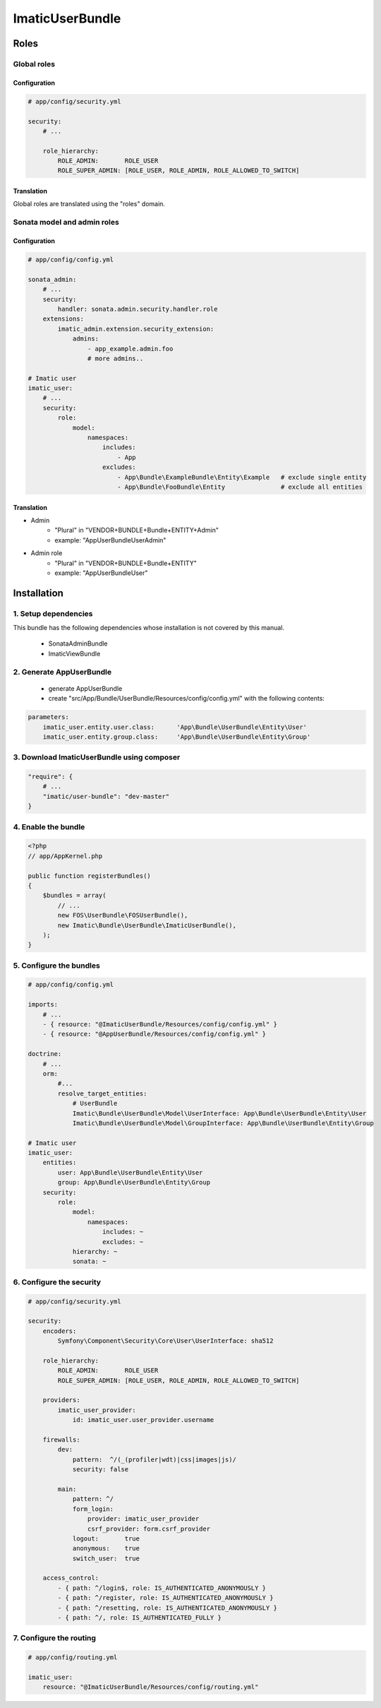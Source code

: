 ================
ImaticUserBundle
================

*****
Roles
*****

Global roles
============

Configuration
-------------

.. sourcecode:: yaml

    # app/config/security.yml

    security:
        # ...

        role_hierarchy:
            ROLE_ADMIN:       ROLE_USER
            ROLE_SUPER_ADMIN: [ROLE_USER, ROLE_ADMIN, ROLE_ALLOWED_TO_SWITCH]

Translation
-----------

Global roles are translated using the "roles" domain.

Sonata model and admin roles
============================

Configuration
-------------

.. sourcecode:: yaml

    # app/config/config.yml

    sonata_admin:
        # ...
        security:
            handler: sonata.admin.security.handler.role
        extensions:
            imatic_admin.extension.security_extension:
                admins:
                    - app_example.admin.foo
                    # more admins..

    # Imatic user
    imatic_user:
        # ...
        security:
            role:
                model:
                    namespaces:
                        includes:
                            - App
                        excludes:
                            - App\Bundle\ExampleBundle\Entity\Example   # exclude single entity
                            - App\Bundle\FooBundle\Entity               # exclude all entities

Translation
-----------

- Admin
   - "Plural" in "VENDOR+BUNDLE+Bundle+ENTITY+Admin"
   - example: "AppUserBundleUserAdmin"
- Admin role
   - "Plural" in "VENDOR+BUNDLE+Bundle+ENTITY"
   - example: "AppUserBundleUser"



*************
Installation
*************

1. Setup dependencies
=====================

This bundle has the following dependencies whose installation is not covered by this manual.

 - SonataAdminBundle
 - ImaticViewBundle

2. Generate AppUserBundle
=========================

 - generate AppUserBundle
 - create "src/App/Bundle/UserBundle/Resources/config/config.yml" with the following contents:

.. sourcecode:: yaml

    parameters:
        imatic_user.entity.user.class:      'App\Bundle\UserBundle\Entity\User'
        imatic_user.entity.group.class:     'App\Bundle\UserBundle\Entity\Group'

3. Download ImaticUserBundle using composer
===========================================

.. sourcecode:: yaml

    "require": {
        # ...
        "imatic/user-bundle": "dev-master"
    }

4. Enable the bundle
====================

.. sourcecode:: php

    <?php
    // app/AppKernel.php

    public function registerBundles()
    {
        $bundles = array(
            // ...
            new FOS\UserBundle\FOSUserBundle(),
            new Imatic\Bundle\UserBundle\ImaticUserBundle(),
        );
    }

5. Configure the bundles
========================

.. sourcecode:: yaml

    # app/config/config.yml

    imports:
        # ...
        - { resource: "@ImaticUserBundle/Resources/config/config.yml" }
        - { resource: "@AppUserBundle/Resources/config/config.yml" }

    doctrine:
        # ...
        orm:
            #...
            resolve_target_entities:
                # UserBundle
                Imatic\Bundle\UserBundle\Model\UserInterface: App\Bundle\UserBundle\Entity\User
                Imatic\Bundle\UserBundle\Model\GroupInterface: App\Bundle\UserBundle\Entity\Group

    # Imatic user
    imatic_user:
        entities:
            user: App\Bundle\UserBundle\Entity\User
            group: App\Bundle\UserBundle\Entity\Group
        security:
            role:
                model:
                    namespaces:
                        includes: ~
                        excludes: ~
                hierarchy: ~
                sonata: ~

6. Configure the security
=========================

.. sourcecode:: yaml

    # app/config/security.yml

    security:
        encoders:
            Symfony\Component\Security\Core\User\UserInterface: sha512

        role_hierarchy:
            ROLE_ADMIN:       ROLE_USER
            ROLE_SUPER_ADMIN: [ROLE_USER, ROLE_ADMIN, ROLE_ALLOWED_TO_SWITCH]

        providers:
            imatic_user_provider:
                id: imatic_user.user_provider.username

        firewalls:
            dev:
                pattern:  ^/(_(profiler|wdt)|css|images|js)/
                security: false

            main:
                pattern: ^/
                form_login:
                    provider: imatic_user_provider
                    csrf_provider: form.csrf_provider
                logout:       true
                anonymous:    true
                switch_user:  true

        access_control:
            - { path: ^/login$, role: IS_AUTHENTICATED_ANONYMOUSLY }
            - { path: ^/register, role: IS_AUTHENTICATED_ANONYMOUSLY }
            - { path: ^/resetting, role: IS_AUTHENTICATED_ANONYMOUSLY }
            - { path: ^/, role: IS_AUTHENTICATED_FULLY }

7. Configure the routing
========================

.. sourcecode:: yaml

    # app/config/routing.yml

    imatic_user:
        resource: "@ImaticUserBundle/Resources/config/routing.yml"
